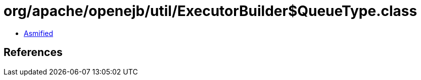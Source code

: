 = org/apache/openejb/util/ExecutorBuilder$QueueType.class

 - link:ExecutorBuilder$QueueType-asmified.java[Asmified]

== References

